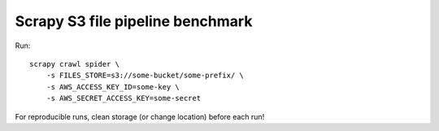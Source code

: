 Scrapy S3 file pipeline benchmark
=================================

Run::

    scrapy crawl spider \
        -s FILES_STORE=s3://some-bucket/some-prefix/ \
        -s AWS_ACCESS_KEY_ID=some-key \
        -s AWS_SECRET_ACCESS_KEY=some-secret

For reproducible runs, clean storage (or change location) before each run!
